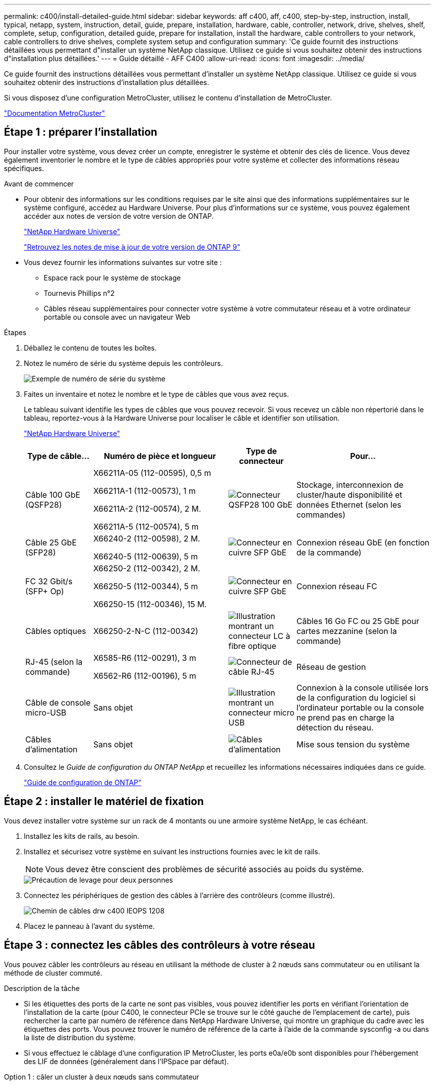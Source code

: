 ---
permalink: c400/install-detailed-guide.html 
sidebar: sidebar 
keywords: aff c400, aff, c400, step-by-step, instruction, install, typical, netapp, system, instruction, detail, guide, prepare, installation, hardware, cable, controller, network, drive, shelves, shelf, complete, setup, configuration, detailed guide, prepare for installation, install the hardware, cable controllers to your network, cable controllers to drive shelves, complete system setup and configuration 
summary: 'Ce guide fournit des instructions détaillées vous permettant d"installer un système NetApp classique. Utilisez ce guide si vous souhaitez obtenir des instructions d"installation plus détaillées.' 
---
= Guide détaillé - AFF C400
:allow-uri-read: 
:icons: font
:imagesdir: ../media/


[role="lead"]
Ce guide fournit des instructions détaillées vous permettant d'installer un système NetApp classique. Utilisez ce guide si vous souhaitez obtenir des instructions d'installation plus détaillées.

Si vous disposez d'une configuration MetroCluster, utilisez le contenu d'installation de MetroCluster.

https://docs.netapp.com/us-en/ontap-metrocluster/index.html["Documentation MetroCluster"^]



== Étape 1 : préparer l'installation

Pour installer votre système, vous devez créer un compte, enregistrer le système et obtenir des clés de licence. Vous devez également inventorier le nombre et le type de câbles appropriés pour votre système et collecter des informations réseau spécifiques.

.Avant de commencer
* Pour obtenir des informations sur les conditions requises par le site ainsi que des informations supplémentaires sur le système configuré, accédez au Hardware Universe. Pour plus d'informations sur ce système, vous pouvez également accéder aux notes de version de votre version de ONTAP.
+
https://hwu.netapp.com["NetApp Hardware Universe"]

+
http://mysupport.netapp.com/documentation/productlibrary/index.html?productID=62286["Retrouvez les notes de mise à jour de votre version de ONTAP 9"]

* Vous devez fournir les informations suivantes sur votre site :
+
** Espace rack pour le système de stockage
** Tournevis Phillips n°2
** Câbles réseau supplémentaires pour connecter votre système à votre commutateur réseau et à votre ordinateur portable ou console avec un navigateur Web




.Étapes
. Déballez le contenu de toutes les boîtes.
. Notez le numéro de série du système depuis les contrôleurs.
+
image::../media/drw_ssn_label.png[Exemple de numéro de série du système]

. Faites un inventaire et notez le nombre et le type de câbles que vous avez reçus.
+
Le tableau suivant identifie les types de câbles que vous pouvez recevoir. Si vous recevez un câble non répertorié dans le tableau, reportez-vous à la Hardware Universe pour localiser le câble et identifier son utilisation.

+
https://hwu.netapp.com["NetApp Hardware Universe"]

+
[cols="1,2,1,2"]
|===
| Type de câble... | Numéro de pièce et longueur | Type de connecteur | Pour... 


 a| 
Câble 100 GbE (QSFP28)
 a| 
X66211A-05 (112-00595), 0,5 m

X66211A-1 (112-00573), 1 m

X66211A-2 (112-00574), 2 M.

X66211A-5 (112-00574), 5 m
 a| 
image:../media/oie_cable100_gbe_qsfp28.png["Connecteur QSFP28 100 GbE"]
 a| 
Stockage, interconnexion de cluster/haute disponibilité et données Ethernet (selon les commandes)



 a| 
Câble 25 GbE (SFP28)
 a| 
X66240-2 (112-00598), 2 M.

X66240-5 (112-00639), 5 m
 a| 
image:../media/oie_cable_sfp_gbe_copper.png["Connecteur en cuivre SFP GbE"]
 a| 
Connexion réseau GbE (en fonction de la commande)



 a| 
FC 32 Gbit/s (SFP+ Op)
 a| 
X66250-2 (112-00342), 2 M.

X66250-5 (112-00344), 5 m

X66250-15 (112-00346), 15 M.
 a| 
image:../media/oie_cable_sfp_gbe_copper.png["Connecteur en cuivre SFP GbE"]
 a| 
Connexion réseau FC



 a| 
Câbles optiques
 a| 
X66250-2-N-C (112-00342)
 a| 
image:../media/oie_cable_fiber_lc_connector.png["Illustration montrant un connecteur LC à fibre optique"]
 a| 
Câbles 16 Go FC ou 25 GbE pour cartes mezzanine (selon la commande)



 a| 
RJ-45 (selon la commande)
 a| 
X6585-R6 (112-00291), 3 m

X6562-R6 (112-00196), 5 m
 a| 
image:../media/oie_cable_rj45.png["Connecteur de câble RJ-45"]
 a| 
Réseau de gestion



 a| 
Câble de console micro-USB
 a| 
Sans objet
 a| 
image:../media/oie_cable_micro_usb.png["Illustration montrant un connecteur micro USB"]
 a| 
Connexion à la console utilisée lors de la configuration du logiciel si l'ordinateur portable ou la console ne prend pas en charge la détection du réseau.



 a| 
Câbles d'alimentation
 a| 
Sans objet
 a| 
image:../media/oie_cable_power.png["Câbles d'alimentation"]
 a| 
Mise sous tension du système

|===
. Consultez le _Guide de configuration du ONTAP NetApp_ et recueillez les informations nécessaires indiquées dans ce guide.
+
https://library.netapp.com/ecm/ecm_download_file/ECMLP2862613["Guide de configuration de ONTAP"]





== Étape 2 : installer le matériel de fixation

Vous devez installer votre système sur un rack de 4 montants ou une armoire système NetApp, le cas échéant.

. Installez les kits de rails, au besoin.
. Installez et sécurisez votre système en suivant les instructions fournies avec le kit de rails.
+

NOTE: Vous devez être conscient des problèmes de sécurité associés au poids du système.

+
image::../media/drw_katana_lifting_restriction_icon.png[Précaution de levage pour deux personnes]

. Connectez les périphériques de gestion des câbles à l'arrière des contrôleurs (comme illustré).
+
image::../media/drw_c400_cable_tray_IEOPS-1208.svg[Chemin de câbles drw c400 IEOPS 1208]

. Placez le panneau à l'avant du système.




== Étape 3 : connectez les câbles des contrôleurs à votre réseau

Vous pouvez câbler les contrôleurs au réseau en utilisant la méthode de cluster à 2 nœuds sans commutateur ou en utilisant la méthode de cluster commuté.

.Description de la tâche
* Si les étiquettes des ports de la carte ne sont pas visibles, vous pouvez identifier les ports en vérifiant l'orientation de l'installation de la carte (pour C400, le connecteur PCIe se trouve sur le côté gauche de l'emplacement de carte), puis rechercher la carte par numéro de référence dans NetApp Hardware Universe, qui montre un graphique du cadre avec les étiquettes des ports. Vous pouvez trouver le numéro de référence de la carte à l'aide de la commande sysconfig -a ou dans la liste de distribution du système.
* Si vous effectuez le câblage d'une configuration IP MetroCluster, les ports e0a/e0b sont disponibles pour l'hébergement des LIF de données (généralement dans l'IPSpace par défaut).


[role="tabbed-block"]
====
.Option 1 : câler un cluster à deux nœuds sans commutateur
--
Les ports d'interconnexion de cluster et les ports haute disponibilité d'un module de contrôleur sont câblés au module de contrôleur partenaire. Les ports de données en option, les cartes NIC en option et les ports de gestion des modules de contrôleur sont connectés aux commutateurs.

.Avant de commencer
Vous devez avoir contacté votre administrateur réseau pour obtenir des informations sur la connexion du système aux commutateurs.

.Description de la tâche
Veillez à vérifier le sens des languettes de fixation du câble lors de l'insertion des câbles dans les orifices. Les languettes de branchement des câbles sont vers le haut pour tous les ports intégrés et vers le bas pour les cartes d'extension (NIC).

image::../media/oie_cable_pull_tab_up.png[Connecteur de câble avec languette de traction sur le dessus]

image::../media/oie_cable_pull_tab_down.png[Connecteur de câble avec languette de traction en bas]


NOTE: Lorsque vous insérez le connecteur, vous devez le sentir en place ; si vous ne le sentez pas, retirez-le, tournez-le et réessayez.

.Étapes
. Utiliser l'illustration pour terminer le câblage entre les contrôleurs et les commutateurs :
+
image::../media/drw_c400_TNSC-networking-cabling_IEOPS-1189.svg[Câblage réseau drw c400 TNSC IEOPS 1189]

. Accédez à <<Étape 4 : câblage des contrôleurs aux tiroirs disques>> pour obtenir les instructions de câblage du tiroir disque.


--
.Option 2 : câblage d'un cluster commuté
--
Les ports d'interconnexion de cluster et les ports haute disponibilité du module de contrôleur sont câblés au commutateur cluster/haute disponibilité. Les ports de données en option, les cartes NIC en option, les cartes mezzanine et les ports de gestion sont connectés aux commutateurs.

.Avant de commencer
Vous devez avoir contacté votre administrateur réseau pour obtenir des informations sur la connexion du système aux commutateurs.

.Description de la tâche
Veillez à vérifier le sens des languettes de fixation du câble lors de l'insertion des câbles dans les orifices. Les languettes de branchement des câbles sont vers le haut pour tous les ports intégrés et vers le bas pour les cartes d'extension (NIC).

image::../media/oie_cable_pull_tab_up.png[Connecteur de câble avec languette de traction sur le dessus]

image::../media/oie_cable_pull_tab_down.png[Connecteur de câble avec languette de traction en bas]


NOTE: Lorsque vous insérez le connecteur, vous devez le sentir en place ; si vous ne le sentez pas, retirez-le, tournez-le et réessayez.

.Étapes
. Utiliser l'illustration pour terminer le câblage entre les contrôleurs et les commutateurs :
+
image::../media/drw_c400_switched_network_cabling_IEOPS-1190.svg[drw c400 câblage réseau commuté IEOPS 1190]

. Accédez à <<Étape 4 : câblage des contrôleurs aux tiroirs disques>> pour obtenir les instructions de câblage du tiroir disque.


--
====


== Étape 4 : câblage des contrôleurs aux tiroirs disques

Les options suivantes vous indiquent comment connecter un ou deux tiroirs de disque NS224 à votre système.



=== Option 1 : câblage des contrôleurs à un tiroir disque unique

Vous devez connecter chaque contrôleur aux modules NSM du tiroir de disque NS224.

.Description de la tâche
Assurez-vous de vérifier que la flèche de l'illustration indique l'orientation correcte du connecteur de câble à languette. La languette de retrait du câble du NS224 est relevée.

image::../media/oie_cable_pull_tab_up.png[Connecteur de câble avec languette de traction sur le dessus]


NOTE: Lorsque vous insérez le connecteur, vous devez le sentir en place ; si vous ne le sentez pas, retirez-le, tournez-le et réessayez.

.Étapes
. Utilisez l'illustration suivante pour connecter les contrôleurs à un tiroir disque.
+
image::../media/drw_c400_one_ns224_shelf_IEOPS-1191.svg[drw c400 une étagère ns224 IEOPS 1191]

. Accédez à <<Étape 5 : installation et configuration complètes du système>> pour terminer l'installation et la configuration du système.




=== Option 2 : câblage des contrôleurs à deux tiroirs disques

Vous devez connecter chaque contrôleur aux modules NSM des deux tiroirs disques NS224.

.Description de la tâche
Assurez-vous de vérifier que la flèche de l'illustration indique l'orientation correcte du connecteur de câble à languette. La languette de retrait du câble du NS224 est relevée.

image::../media/oie_cable_pull_tab_up.png[Connecteur de câble avec languette de traction sur le dessus]


NOTE: Lorsque vous insérez le connecteur, vous devez le sentir en place ; si vous ne le sentez pas, retirez-le, tournez-le et réessayez.

.Étapes
. Utilisez l'illustration suivante pour connecter les câbles des contrôleurs à deux tiroirs disques.
+
image::../media/drw_c400_two_ns224_shelves_IEOPS-1192.svg[drw c400 deux étagères ns224 IEOPS 1192]

. Accédez à <<Étape 5 : installation et configuration complètes du système>> pour terminer l'installation et la configuration du système.




== Étape 5 : installation et configuration complètes du système

Vous pouvez effectuer la configuration et l'installation du système en utilisant la découverte de cluster uniquement avec une connexion au commutateur et à l'ordinateur portable, ou en vous connectant directement à un contrôleur du système, puis en vous connectant au commutateur de gestion.



=== Option 1 : fin de la configuration et de la configuration du système si la détection du réseau est activée

Si la détection réseau est activée sur votre ordinateur portable, vous pouvez effectuer l'installation et la configuration du système à l'aide de la détection automatique des clusters.

. Utilisez l'animation suivante pour mettre sous tension et définir les ID de tiroir d'un ou plusieurs tiroirs disques :
+
Pour les tiroirs disques NS224, les ID de tiroir sont prédéfinis à 00 et 01. Si vous souhaitez modifier les ID de tablette, utilisez l'extrémité droite d'un trombone ou un stylo à pointe sphérique à pointe étroite pour accéder au bouton d'ID de tablette situé derrière le cache.

+
.Animation : définissez les ID de tiroir disque
video::c500e747-30f8-4763-9065-afbf00008e7f[panopto]
. Branchez les câbles d'alimentation aux alimentations du contrôleur, puis connectez-les à des sources d'alimentation de différents circuits.
. Assurez-vous que la détection réseau de votre ordinateur portable est activée.
+
Consultez l'aide en ligne de votre ordinateur portable pour plus d'informations.

. Connectez votre ordinateur portable au commutateur de gestion.


image::../media/dwr_laptop_to_switch_only.svg[ordinateur portable dwr pour changer uniquement]

. Sélectionnez une icône ONTAP pour découvrir :
+
image::../media/drw_autodiscovery_controler_select.png[Sélectionnez une icône ONTAP]

+
.. Ouvrez l'Explorateur de fichiers.
.. Cliquez sur réseau dans le volet gauche.
.. Cliquez avec le bouton droit de la souris et sélectionnez Actualiser.
.. Double-cliquez sur l'une des icônes ONTAP et acceptez les certificats affichés à l'écran.
+

NOTE: XXXXX est le numéro de série du système du nœud cible.



+
System Manager s'ouvre.

. Utilisez la configuration assistée de System Manager pour configurer votre système à l'aide des données collectées dans le _guide de configuration ONTAP_ de NetApp.
+
https://library.netapp.com/ecm/ecm_download_file/ECMLP2862613["Guide de configuration de ONTAP"]

. Configurez votre compte et téléchargez Active IQ Config Advisor :
+
.. Connectez-vous à votre compte existant ou créez un compte.
+
https://mysupport.netapp.com/site/user/registration["Inscription au support NetApp"]

.. Enregistrez votre système.
+
https://mysupport.netapp.com/site/systems/register["Enregistrement de produit NetApp"]

.. Téléchargez Active IQ Config Advisor.
+
https://mysupport.netapp.com/site/tools["Téléchargement NetApp : Config Advisor"]



. Vérifiez l'état de santé de votre système en exécutant Config Advisor.
. Une fois la configuration initiale terminée, passez à la https://www.netapp.com/data-management/oncommand-system-documentation/["ONTAP  ; Ressources de documentation ONTAP System Manager"] Pour plus d'informations sur la configuration de fonctionnalités supplémentaires dans ONTAP.




=== Option 2 : fin de la configuration et de la configuration du système si la détection du réseau n'est pas activée

Si la détection réseau n'est pas activée sur votre ordinateur portable, vous devez effectuer la configuration et la configuration à l'aide de cette tâche.

. Branchez et configurez votre ordinateur portable ou votre console :
+
.. Définissez le port de console de l'ordinateur portable ou de la console sur 115,200 bauds avec N-8-1.
+

NOTE: Consultez l'aide en ligne de votre ordinateur portable ou de votre console pour savoir comment configurer le port de console.

.. Connectez le câble de la console à l'ordinateur portable ou à la console à l'aide du câble de console fourni avec le système, puis connectez l'ordinateur portable au commutateur de gestion du sous-réseau de gestion .
.. Attribuez une adresse TCP/IP à l'ordinateur portable ou à la console à l'aide d'une adresse située sur le sous-réseau de gestion.


. Utilisez l'animation suivante pour mettre sous tension et définir les ID de tiroir d'un ou plusieurs tiroirs disques :
+
Pour les tiroirs disques NS224, les ID de tiroir sont prédéfinis à 00 et 01. Si vous souhaitez modifier les ID de tablette, utilisez l'extrémité droite d'un trombone ou un stylo à pointe sphérique à pointe étroite pour accéder au bouton d'ID de tablette situé derrière le cache.

+
.Animation : définissez les ID de tiroir disque
video::c500e747-30f8-4763-9065-afbf00008e7f[panopto]
. Branchez les câbles d'alimentation aux alimentations du contrôleur, puis connectez-les à des sources d'alimentation de différents circuits.
+

NOTE: Le démarrage initial peut prendre jusqu'à huit minutes.

. Attribuez une adresse IP initiale de gestion des nœuds à l'un des nœuds.
+
[cols="1,2"]
|===
| Si le réseau de gestion dispose de DHCP... | Alors... 


 a| 
Configuré
 a| 
Notez l'adresse IP attribuée aux nouveaux contrôleurs.



 a| 
Non configuré
 a| 
.. Ouvrez une session de console à l'aide de PuTTY, d'un serveur de terminal ou de l'équivalent pour votre environnement.
+

NOTE: Consultez l'aide en ligne de votre ordinateur portable ou de votre console si vous ne savez pas comment configurer PuTTY.

.. Saisissez l'adresse IP de gestion lorsque le script vous y invite.


|===
. Utilisez System Manager sur votre ordinateur portable ou sur la console pour configurer votre cluster :
+
.. Indiquez l'adresse IP de gestion des nœuds dans votre navigateur.
+

NOTE: Le format de l'adresse est +https://x.x.x.x.+

.. Configurez le système à l'aide des données collectées dans le _NetApp ONTAP Configuration guide_.
+
https://library.netapp.com/ecm/ecm_download_file/ECMLP2862613["Guide de configuration de ONTAP"]



. Configurez votre compte et téléchargez Active IQ Config Advisor :
+
.. Connectez-vous à votre compte existant ou créez un compte.
+
https://mysupport.netapp.com/site/user/registration["Inscription au support NetApp"]

.. Enregistrez votre système.
+
https://mysupport.netapp.com/site/systems/register["Enregistrement de produit NetApp"]

.. Téléchargez Active IQ Config Advisor.
+
https://mysupport.netapp.com/site/tools["Téléchargement NetApp : Config Advisor"]



. Vérifiez l'état de santé de votre système en exécutant Config Advisor.
. Une fois la configuration initiale terminée, passez à la https://www.netapp.com/data-management/oncommand-system-documentation/["ONTAP  ; Ressources de documentation ONTAP System Manager"] Pour plus d'informations sur la configuration de fonctionnalités supplémentaires dans ONTAP.

